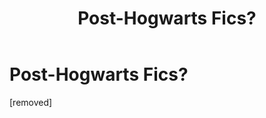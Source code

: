 #+TITLE: Post-Hogwarts Fics?

* Post-Hogwarts Fics?
:PROPERTIES:
:Score: 1
:DateUnix: 1343765745.0
:DateShort: 2012-Aug-01
:END:
[removed]


